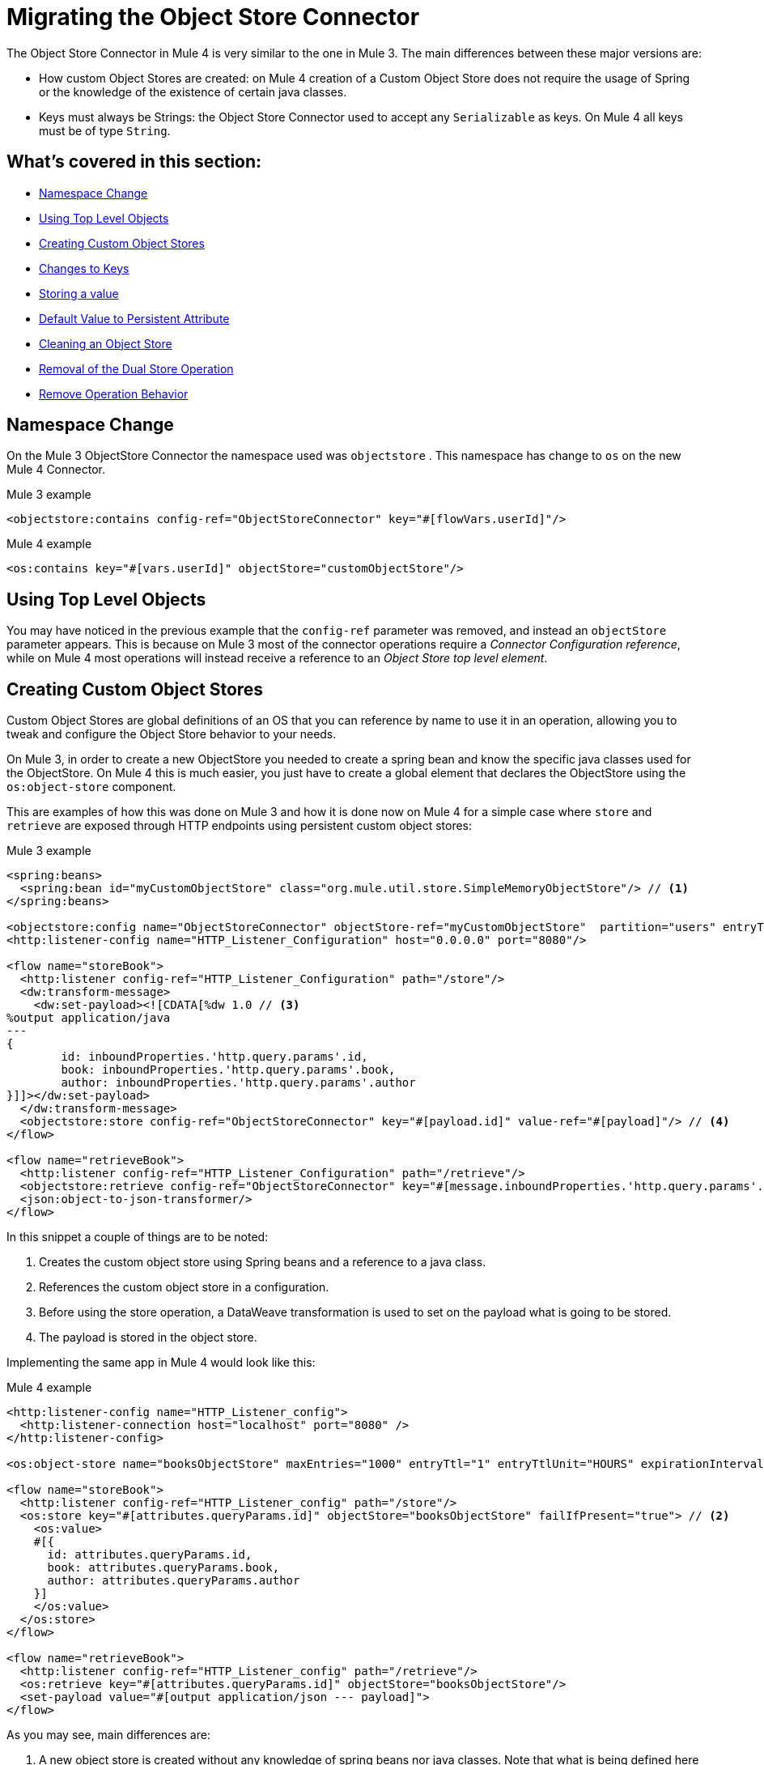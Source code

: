 = Migrating the Object Store Connector

The Object Store Connector in Mule 4 is very similar to the one in Mule 3. The main
differences between these major versions are:

* How custom Object Stores are created: on Mule 4 creation of a Custom Object Store
does not require the usage of Spring or the knowledge of the existence of certain java classes.

* Keys must always be Strings: the Object Store Connector used to accept any `Serializable` as keys.
On Mule 4 all keys must be of type `String`.

== What's covered in this section:

* <<namespace>>
* <<configs-object-stores>>
* <<custom-object-store>>
* <<change-on-keys>>
* <<storing-values>>
* <<persistent-default-value>>
* <<dispose-clear>>
* <<dual-store>>
* <<remove-behavior>>

[[namespace]]
== Namespace Change

On the Mule 3 ObjectStore Connector the namespace used was `objectstore` . This namespace
has change to `os` on the new Mule 4 Connector.

.Mule 3 example
[source,xml,linenums]
----
<objectstore:contains config-ref="ObjectStoreConnector" key="#[flowVars.userId]"/>
----

.Mule 4 example
[source,xml,linenums]
----
<os:contains key="#[vars.userId]" objectStore="customObjectStore"/>
----

[[configs-object-stores]]
== Using Top Level Objects

You may have noticed in the previous example that the `config-ref` parameter was removed, and
instead an `objectStore` parameter appears. This is because on Mule 3 most of the connector
operations require a _Connector Configuration reference_, while on Mule 4 most
operations will instead receive a reference to an _Object Store top level element_.

[[custom-object-store]]
== Creating Custom Object Stores

Custom Object Stores are global definitions of an OS that you can reference by name
to use it in an operation, allowing you to tweak and configure the
Object Store behavior to your needs.

On Mule 3, in order to create a new ObjectStore you needed to create a spring bean and
know the specific java classes used for the ObjectStore. On Mule 4 this is much easier,
you just have to create a global element that declares the ObjectStore using the `os:object-store` component.

This are examples of how this was done on Mule 3 and how it is done now on Mule 4 for
a simple case where `store` and `retrieve` are exposed through HTTP endpoints using
persistent custom object stores:

.Mule 3 example
[source,xml,linenums]
----
<spring:beans>
  <spring:bean id="myCustomObjectStore" class="org.mule.util.store.SimpleMemoryObjectStore"/> // <1>
</spring:beans>

<objectstore:config name="ObjectStoreConnector" objectStore-ref="myCustomObjectStore"  partition="users" entryTtl="3600000" expirationInterval="10000" maxEntries="1000" persistent="true"/> // <2>
<http:listener-config name="HTTP_Listener_Configuration" host="0.0.0.0" port="8080"/>

<flow name="storeBook">
  <http:listener config-ref="HTTP_Listener_Configuration" path="/store"/>
  <dw:transform-message>
    <dw:set-payload><![CDATA[%dw 1.0 // <3>
%output application/java
---
{
	id: inboundProperties.'http.query.params'.id,
	book: inboundProperties.'http.query.params'.book,
	author: inboundProperties.'http.query.params'.author
}]]></dw:set-payload>
  </dw:transform-message>
  <objectstore:store config-ref="ObjectStoreConnector" key="#[payload.id]" value-ref="#[payload]"/> // <4>
</flow>

<flow name="retrieveBook">
  <http:listener config-ref="HTTP_Listener_Configuration" path="/retrieve"/>
  <objectstore:retrieve config-ref="ObjectStoreConnector" key="#[message.inboundProperties.'http.query.params'.id]/>
  <json:object-to-json-transformer/>
</flow>
----

In this snippet a couple of things are to be noted:

<1> Creates the custom object store using Spring beans and a reference to a java class.

<2> References the custom object store in a configuration.

<3> Before using the store operation, a DataWeave transformation is used to set on the
payload what is going to be stored.

<4> The payload is stored in the object store.

Implementing the same app in Mule 4 would look like this:

.Mule 4 example
[source,xml,linenums]
----
<http:listener-config name="HTTP_Listener_config">
  <http:listener-connection host="localhost" port="8080" />
</http:listener-config>

<os:object-store name="booksObjectStore" maxEntries="1000" entryTtl="1" entryTtlUnit="HOURS" expirationIntervalUnit="SECONDS" expirationInterval="10"/> // <1>

<flow name="storeBook">
  <http:listener config-ref="HTTP_Listener_config" path="/store"/>
  <os:store key="#[attributes.queryParams.id]" objectStore="booksObjectStore" failIfPresent="true"> // <2>
    <os:value>
    #[{
      id: attributes.queryParams.id,
      book: attributes.queryParams.book,
      author: attributes.queryParams.author
    }]
    </os:value>
  </os:store>
</flow>

<flow name="retrieveBook">
  <http:listener config-ref="HTTP_Listener_config" path="/retrieve"/>
  <os:retrieve key="#[attributes.queryParams.id]" objectStore="booksObjectStore"/>
  <set-payload value="#[output application/json --- payload]">
</flow>
----

As you may see, main differences are:

<1> A new object store is created without any knowledge of spring beans nor java classes. Note that
what is being defined here is no a configuration, but rather an object store top level element.

<2> Without the need to store a value on a variable or the payload, an inline expression
defines what is going to be stores in the object store.

Note that on Mule 3 you used to have to specify a partition of the Object Store. On
Mule 4 you no longer have to specify a partition, instead you just use another Object Store.
Also, you can specify the time units for both the entry time to live and the
frequency on which you will check if entries have expired or exceed the maximum amount of
entries.

[[change-on-keys]]
== Changes to Keys

On Mule 3 the keys used to reference values on an object store could be any `Serializable`. On Mule 4
only `String` objects are used for this purpose.

In case that you are using a `Serializable` that is not a `String` as keys, you should convert
it into  `String` values.

[[storing-values]]
== Storing a value

On Mule 4 the value parameter now is taken as a content parameter, this means that
it should be defined inline. This was configured as an attribute on Mule 3.

Also, the way to update a value on an object store had a minor change. On Mule 3 you had a
flag called `overwrite` that by default comes as false. On Mule 4 you have a flag
called `failIfPresent` that by default comes as false. This means that now when using the store
operation with an already used key, the default behavior is to overwrite the value.

WARNING: In Mule 4, when the key already exists and the flag `failIfPresent` is set to true, the error
OS:KEY_ALREADY_EXISTS will be thrown.

When migrating pay close attention to how flags are configure, since the default behaviors
are different.

.Mule 3 example
[source,xml,linenums]
----
<http:listener-config name="HTTP_Listener_Configuration" host="0.0.0.0" port="8080"/>
<objectstore:config name="ObjectStoreConnector" partition="users"/>

<flow name="storeClient">
  <http:listener config-ref="HTTP_Listener_Configuration" path="/put"/>
  <dw:transform-message>
    <dw:set-variable variableName="client"><![CDATA[%dw 1.0
      %output application/java
      ---
      {
        id: payload.id,
        name: payload.name,
        lname: payload.lname
      }]]></dw:set-variable>
    </dw:transform-message>
  <objectstore:store config-ref="ObjectStoreConnector" key="#[flowVars.client.id]" value-ref="#[flowVars.client]"/> // <1>
</flow>
----

<1> Since on Mule 3 you cannot insert the DataWeave expression inline, your options are to
to either save the content on a variable or modify the payload. In this it was assigned to
the client variable.

.Mule 4 example
[source,xml,linenums]
----
<http:listener-config name="HTTP_Listener_config">
  <http:listener-connection host="localhost" port="8080" />
</http:listener-config>

<os:object-store name="Object_store" persistent="false"/>

<flow name="storeClient">
  <http:listener config-ref="HTTP_Listener_config" path="/put"/>
  <os:store key="#[payload.id]" objectStore="Object_store" failIfPresent="true">
    <os:value >#[{ // <1>
      id: payload.id,
      name: payload.name,
      lname: payload.lname,
      age: payload.age
    }]</os:value>
  </os:store>
</flow>
----

<1> On Mule 4 you can insert the content to store inline. After this operation the
payload remains unchanged.

[[persistent-default-value]]
== Default Value to Persistent Attribute

On Mule 4 object stores are persistent by default, while on the Mule 3 connector they
are stored on-memory by default. Because of this you will have to be carefull when
migrating your implementation. Not saying explicitly the percistancy of the object store
will mean different things.

This example shows how after migrating, the persistent attribute had to be explicitly added:

.Mule 3 example
[source,xml,linenums]
----
<objectstore:config name="ObjectStoreConnector" partition="users"/>
----

.Mule 4 example
[source,xml,linenums]
----
<os:object-store name="customObjectStore" persistent="false"/>
----

[[dispose-clear]]
== Cleaning an Object Store

The dispose operation on Mule 3 was used to clear a specific partition of an object store.
On Mule 4 we have the clear operation that clears a whole object store. There is no
notion of partition anymore.

.Mule 3 example
[source,xml,linenums]
----
<objectstore:dispose-store config-ref="ObjectStoreConnector" partitionName="users"/>
----

.Mule 4 example
[source,xml,linenums]
----
<os:clear objectStore="customObjectStore"/>
----

WARNING: On Mule 4 the clear operation will clear the whole Object Store.

[[dual-store]]
== Removal of the Dual Store Operation

The Mule 3 Object Store Connector had an operation `dual-store` that stored a value using key and
also stored the same key using value. As key is restricted to be a `String`, on Mule 4 this operation
would not make sense, so it was removed.

[[remove-behavior]]
== Remove Operation Behavior

On Mule 3 the `remove` operation had a flag named `ignoreNotExists` which defaults to false
that indicated whether the operation should fail if the key that was going to be removed did not
exist. On Mule 4 if the key does not exist, the error `OS:KEY_NOT_FOUND` will be thrown and the you
can handle it however you want on the error handling.
